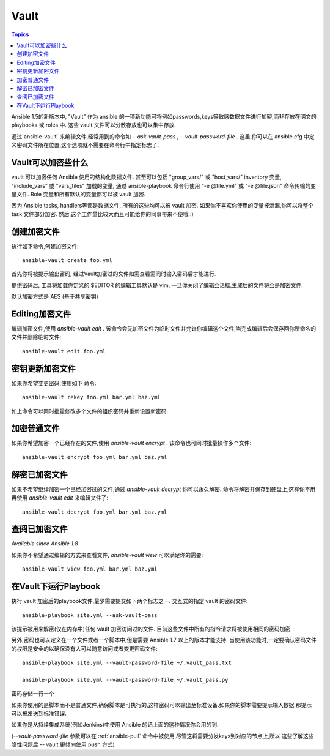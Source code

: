 Vault
=====

.. contents:: Topics

Ansible 1.5的新版本中, "Vault" 作为 ansible 的一项新功能可将例如passwords,keys等敏感数据文件进行加密,而非存放在明文的 playbooks 或 roles 中. 这些 vault 文件可以分散存放也可以集中存放.

通过`ansible-vault` 来编辑文件,经常用到的命令如 `--ask-vault-pass` , `--vault-password-file` . 这里,你可以在 ansible.cfg 中定义密码文件所在位置,这个选项就不需要在命令行中指定标志了.

.. _what_can_be_encrypted_with_vault:

Vault可以加密些什么
````````````````````````````

vault 可以加密任何 Ansible 使用的结构化数据文件. 甚至可以包括 "group_vars/" 或 "host_vars/" inventory 变量, "include_vars" 或 "vars_files" 加载的变量, 通过 ansible-playbook 命令行使用 "-e @file.yml" 或 "-e @file.json" 命令传输的变量文件. Role 变量和所有默认的变量都可以被 vault 加密.

因为 Ansible tasks, handlers等都是数据文件, 所有的这些均可以被 vault 加密. 如果你不喜欢你使用的变量被泄漏,你可以将整个 task 文件部分加密. 然后,这个工作量比较大而且可能给你的同事带来不便哦 :)

.. _creating_files:

创建加密文件
````````````````````````

执行如下命令,创建加密文件::

   ansible-vault create foo.yml

首先你将被提示输出密码, 经过Vault加密过的文件如需查看需同时输入密码后才能进行.

提供密码后, 工具将加载你定义的 $EDITOR 的编辑工具默认是 vim, 一旦你关闭了编辑会话框,生成后的文件将会是加密文件.

默认加密方式是 AES (基于共享密钥)

.. _editing_encrypted_files:

Editing加密文件
```````````````````````

编辑加密文件,使用 `ansible-vault edit` . 该命令会先加密文件为临时文件并允许你编辑这个文件,当完成编辑后会保存回你所命名的文件并删除临时文件::

   ansible-vault edit foo.yml

.. _rekeying_files:

密钥更新加密文件
````````````````````````

如果你希望变更密码,使用如下 命令::

    ansible-vault rekey foo.yml bar.yml baz.yml

如上命令可以同时批量修改多个文件的组织密码并重新设置新密码.

.. _encrypting_files:

加密普通文件
````````````````````````````

如果你希望加密一个已经存在的文件,使用 `ansible-vault encrypt` . 该命令也可同时批量操作多个文件::
 
   ansible-vault encrypt foo.yml bar.yml baz.yml

.. _decrypting_files:

解密已加密文件
``````````````````````````

如果不希望继续加密一个已经加密过的文件,通过 `ansible-vault decrypt`  你可以永久解密. 命令将解密并保存到硬盘上,这样你不用再使用 `ansible-vault edit` 来编辑文件了::

    ansible-vault decrypt foo.yml bar.yml baz.yml

.. _viewing_files:

查阅已加密文件
```````````````````````

*Available since Ansible 1.8*

如果你不希望通过编辑的方式来查看文件, `ansible-vault view`  可以满足你的需要::

    ansible-vault view foo.yml bar.yml baz.yml

.. _running_a_playbook_with_vault:

在Vault下运行Playbook
`````````````````````````````

执行 vault 加密后的playbook文件,最少需要提交如下两个标志之一. 交互式的指定 vault 的密码文件::

    ansible-playbook site.yml --ask-vault-pass

该提示被用来解密(仅在内存中)任何 vault 加密访问过的文件. 目前这些文件中所有的指令请求将被使用相同的密码加密.

另外,密码也可以定义在一个文件或者一个脚本中,但是需要 Ansible 1.7 以上的版本才能支持. 当使用该功能时,一定要确认密码文件的权限是安全的以确保没有人可以随意访问或者变更密码文件::

    ansible-playbook site.yml --vault-password-file ~/.vault_pass.txt

    ansible-playbook site.yml --vault-password-file ~/.vault_pass.py

密码存储一行一个

如果你使用的是脚本而不是普通文件,确保脚本是可执行的,这样密码可以输出至标准设备.如果你的脚本需要提示输入数据,那提示可以被发送到标准错误.

如果你是从持续集成系统(例如Jenkins)中使用 Ansible 的话上面的这种情况你会用的到.

(`--vault-password-file` 参数可以在 :ref:`ansible-pull` 命令中被使用,尽管这将需要分发keys到对应的节点上,所以 这些了解这些隐性问题后 --  vault 更倾向使用 push 方式)





